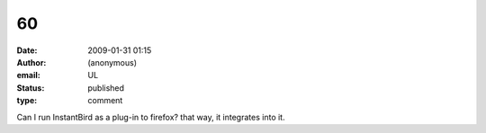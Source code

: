 60
##
:date: 2009-01-31 01:15
:author: (anonymous)
:email: UL
:status: published
:type: comment

Can I run InstantBird as a plug-in to firefox? that way, it integrates into it.
